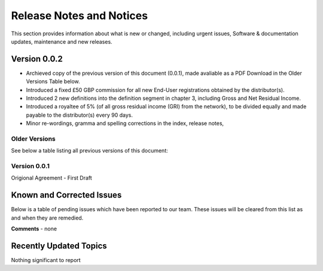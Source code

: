 Release Notes and Notices
================================================

This section provides information about what is new or changed, including urgent issues, Software & documentation updates, maintenance and new releases. 


Version 0.0.2
~~~~~~~~~~~~~~~~~~~~~~~~~~~~~~~~~~~~~~~~~~~~~~~~~~~~~~~~ 

- Archieved copy of the previous version of this document (0.0.1), made avaliable as a PDF Download in the Older Versions Table below. 
- Introduced a fixed £50 GBP commission for all new End-User registrations obtained by the distributor(s).
- Introduced 2 new definitions into the definition segment in chapter 3, including Gross and Net Residual Income. 
- Introduced a royaltee of 5% (of all gross residual income (GRI) from the network), to be divided equally and made payable to the distributor(s) every 90 days. 
- Minor re-wordings, gramma and spelling corrections in the index, release notes, 


Older Versions
####################

See below a table listing all previous versions of this document: 

.. csv-table:: Table 1.0 - Older Versions of this Document
   :file: _static/olderversions.csv
   :widths: 25, 25, 25, 25
   :header-rows: 1
   
   
Version 0.0.1
####################

Origional Agreement - First Draft
   

Known and Corrected Issues
~~~~~~~~~~~~~~~~~~~~~~~~~~~~~~~~~~~~~~~~~~~~~~~~~~~~~~

Below is a table of pending issues which have been reported to our team. These issues will be cleared from this list as and when they are remedied. 

.. csv-table:: Table 1.1 - Known Issues
   :file: _static/issues.csv
   :widths: 10, 10, 20, 60
   :header-rows: 1
   
**Comments** - none 

Recently Updated Topics
~~~~~~~~~~~~~~~~~~~~~~~~

Nothing significant to report


